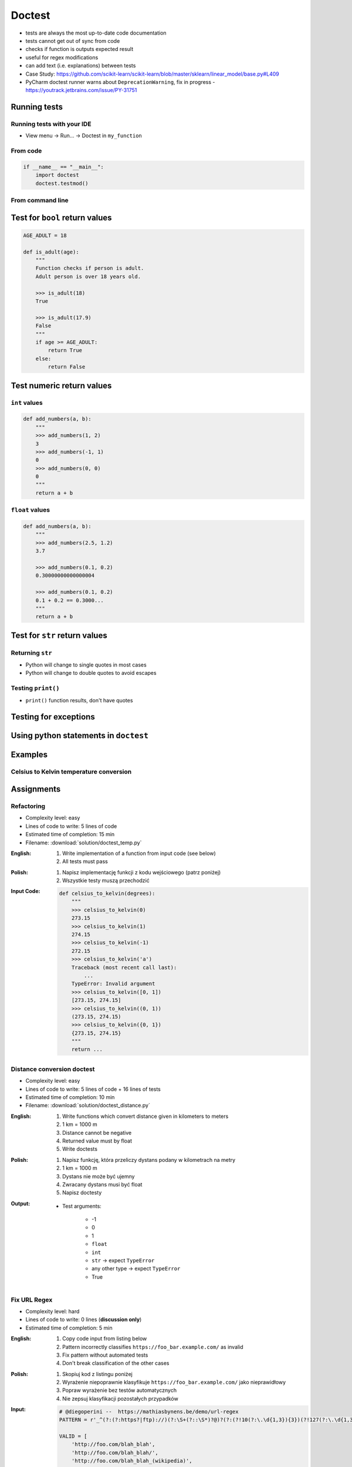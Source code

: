 *******
Doctest
*******


* tests are always the most up-to-date code documentation
* tests cannot get out of sync from code
* checks if function is outputs expected result
* useful for regex modifications
* can add text (i.e. explanations) between tests
* Case Study: https://github.com/scikit-learn/scikit-learn/blob/master/sklearn/linear_model/base.py#L409
* PyCharm doctest runner warns about ``DeprecationWarning``, fix in progress -  https://youtrack.jetbrains.com/issue/PY-31751


Running tests
=============

Running tests with your IDE
---------------------------
* View menu -> Run... -> Doctest in ``my_function``

From code
---------
.. code-block:: python

    if __name__ == "__main__":
        import doctest
        doctest.testmod()

From command line
-----------------
.. code-block:: console
    :caption: Display only errors

    python -m doctest example.py

.. code-block:: console
    :caption: With ``-v`` display progress

    python -m doctest -v example.py


Test for ``bool`` return values
===============================
.. code-block:: python

    AGE_ADULT = 18

    def is_adult(age):
        """
        Function checks if person is adult.
        Adult person is over 18 years old.

        >>> is_adult(18)
        True

        >>> is_adult(17.9)
        False
        """
        if age >= AGE_ADULT:
            return True
        else:
            return False


Test numeric return values
==========================

``int`` values
--------------
.. code-block:: python

    def add_numbers(a, b):
        """
        >>> add_numbers(1, 2)
        3
        >>> add_numbers(-1, 1)
        0
        >>> add_numbers(0, 0)
        0
        """
        return a + b

``float`` values
----------------
.. code-block:: python

    def add_numbers(a, b):
        """
        >>> add_numbers(2.5, 1.2)
        3.7

        >>> add_numbers(0.1, 0.2)
        0.30000000000000004

        >>> add_numbers(0.1, 0.2)
        0.1 + 0.2 == 0.3000...
        """
        return a + b


Test for ``str`` return values
==============================

Returning ``str``
-----------------
* Python will change to single quotes in most cases
* Python will change to double quotes to avoid escapes

.. code-block:: python
    :caption: Python will change to single quotes in most cases
    :emphasize-lines: 3-4,7-8,11-12,15-16

    def echo(text):
        """
        >>> echo('hello')
        'hello'

        # Python will change to single quotes in most cases
        >>> echo("hello")
        'hello'

        Following test will fail
        >>> echo('hello')
        "hello"

        Python will change to double quotes to avoid escapes
        >>> echo('It\\'s Twardowski\\'s Moon')
        "It's Twardowski's Moon"
        """
        return text

Testing ``print()``
-------------------
* ``print()`` function results, don't have quotes

.. code-block:: python
    :caption: ``print()`` function results, don't have quotes
    :emphasize-lines: 4

    def echo(text):
        """
        >>> echo('hello')
        hello
        """
        print(text)

.. code-block:: python
    :caption: Testing ``print(str)`` with newlines
    :emphasize-lines: 7

    def echo(text):
        """
        >>> echo('hello')
        hello
        hello
        hello
        <BLANKLINE>
        """
        print(f'{text}\n' * 3)


Testing for exceptions
======================
.. code-block:: python
    :caption: Testing for exceptions
    :emphasize-lines: 3-6

    def add_numbers(a, b):
        """
        >>> add_numbers('one', 'two')
        Traceback (most recent call last):
            ...
        TypeError: Argument must be int or float
        """
        if not isinstance(a, (int, float)):
            raise TypeError('Argument must be int or float')

        if not isinstance(b, (int, float)):
            raise TypeError('Argument must be int or float')

        return a + b


Using python statements in ``doctest``
======================================
.. code-block:: python
    :caption: Using python statements in ``doctest``
    :emphasize-lines: 3-5

    def when(date):
        """
        >>> from datetime import datetime, timezone
        >>> moon = datetime(1969, 7, 21, 17, 54, tzinfo=timezone.utc)
        >>> when(moon)
        1969-07-21 17:54 UTC
        """
        print(f'{date:%Y-%m-%d %H:%M %Z}')


Examples
========

Celsius to Kelvin temperature conversion
----------------------------------------
.. code-block:: python
    :caption: Celsius to Kelvin temperature conversion

    def celsius_to_kelvin(temperature_in_celsius):
        """
        >>> celsius_to_kelvin(0)
        273.15

        >>> celsius_to_kelvin(1)
        274.15

        >>> celsius_to_kelvin(-1)
        272.15

        >>> celsius_to_kelvin(-273.15)
        0.0

        >>> celsius_to_kelvin(-274.15)
        Traceback (most recent call last):
            ...
        ValueError: Argument must be greater than -273.15

        >>> celsius_to_kelvin([-1, 0, 1])
        Traceback (most recent call last):
            ...
        ValueError: Argument must be int or float

        >>> celsius_to_kelvin('one')
        Traceback (most recent call last):
            ...
        ValueError: Argument must be int or float
        """
        if not isinstance(temperature_in_celsius, (float, int)):
            raise ValueError('Argument must be int or float')

        if temperature_in_celsius < -273.15:
            raise ValueError('Argument must be greater than -273.15')

        return float(temperature_in_celsius + 273.15)


Assignments
===========

Refactoring
-----------
* Complexity level: easy
* Lines of code to write: 5 lines of code
* Estimated time of completion: 15 min
* Filename: :download:`solution/doctest_temp.py`

:English:
    #. Write implementation of a function from input code (see below)
    #. All tests must pass

:Polish:
    #. Napisz implementację funkcji z kodu wejściowego (patrz poniżej)
    #. Wszystkie testy muszą przechodzić

:Input Code:
    .. code-block:: python

        def celsius_to_kelvin(degrees):
            """
            >>> celsius_to_kelvin(0)
            273.15
            >>> celsius_to_kelvin(1)
            274.15
            >>> celsius_to_kelvin(-1)
            272.15
            >>> celsius_to_kelvin('a')
            Traceback (most recent call last):
                ...
            TypeError: Invalid argument
            >>> celsius_to_kelvin([0, 1])
            [273.15, 274.15]
            >>> celsius_to_kelvin((0, 1))
            (273.15, 274.15)
            >>> celsius_to_kelvin({0, 1})
            {273.15, 274.15}
            """
            return ...

Distance conversion doctest
---------------------------
* Complexity level: easy
* Lines of code to write: 5 lines of code + 16 lines of tests
* Estimated time of completion: 10 min
* Filename: :download:`solution/doctest_distance.py`

:English:
    #. Write functions which convert distance given in kilometers to meters
    #. 1 km = 1000 m
    #. Distance cannot be negative
    #. Returned value must by float
    #. Write doctests

:Polish:
    #. Napisz funkcję, która przeliczy dystans podany w kilometrach na metry
    #. 1 km = 1000 m
    #. Dystans nie może być ujemny
    #. Zwracany dystans musi być float
    #. Napisz doctesty

:Output:
    * Test arguments:

        * -1
        * 0
        * 1
        * ``float``
        * ``int``
        * ``str`` -> expect ``TypeError``
        * any other type -> expect ``TypeError``
        * True

Fix URL Regex
-------------
* Complexity level: hard
* Lines of code to write: 0 lines (**discussion only**)
* Estimated time of completion: 5 min

:English:
    #. Copy code input from listing below
    #. Pattern incorrectly classifies ``https://foo_bar.example.com/`` as invalid
    #. Fix pattern without automated tests
    #. Don't break classification of the other cases

:Polish:
    #. Skopiuj kod z listingu poniżej
    #. Wyrażenie niepoprawnie klasyfikuje ``https://foo_bar.example.com/`` jako nieprawidłowy
    #. Popraw wyrażenie bez testów automatycznych
    #. Nie zepsuj klasyfikacji pozostałych przypadków

:Input:
    .. code-block:: python

        # @diegoperini --  https://mathiasbynens.be/demo/url-regex
        PATTERN = r'_^(?:(?:https?|ftp)://)(?:\S+(?::\S*)?@)?(?:(?!10(?:\.\d{1,3}){3})(?!127(?:\.\d{1,3}){3})(?!169\.254(?:\.\d{1,3}){2})(?!192\.168(?:\.\d{1,3}){2})(?!172\.(?:1[6-9]|2\d|3[0-1])(?:\.\d{1,3}){2})(?:[1-9]\d?|1\d\d|2[01]\d|22[0-3])(?:\.(?:1?\d{1,2}|2[0-4]\d|25[0-5])){2}(?:\.(?:[1-9]\d?|1\d\d|2[0-4]\d|25[0-4]))|(?:(?:[a-z\x{00a1}-\x{ffff}0-9]+-?)*[a-z\x{00a1}-\x{ffff}0-9]+)(?:\.(?:[a-z\x{00a1}-\x{ffff}0-9]+-?)*[a-z\x{00a1}-\x{ffff}0-9]+)*(?:\.(?:[a-z\x{00a1}-\x{ffff}]{2,})))(?::\d{2,5})?(?:/[^\s]*)?$_iuS'

        VALID = [
            'http://foo.com/blah_blah',
            'http://foo.com/blah_blah/',
            'http://foo.com/blah_blah_(wikipedia)',
            'http://foo.com/blah_blah_(wikipedia)_(again)',
            'http://www.example.com/wpstyle/?p=364',
            'https://www.example.com/foo/?bar=baz&inga=42&quux',
            'http://✪df.ws/123',
            'http://userid:password@example.com:8080',
            'http://userid:password@example.com:8080/',
            'http://userid@example.com',
            'http://userid@example.com/',
            'http://userid@example.com:8080',
            'http://userid@example.com:8080/',
            'http://userid:password@example.com',
            'http://userid:password@example.com/',
            'http://142.42.1.1/',
            'http://142.42.1.1:8080/',
            'http://➡.ws/䨹',
            'http://⌘.ws',
            'http://⌘.ws/',
            'http://foo.com/blah_(wikipedia)#cite-1',
            'http://foo.com/blah_(wikipedia)_blah#cite-1',
            'http://foo.com/unicode_(✪)_in_parens',
            'http://foo.com/(something)?after=parens',
            'http://☺.damowmow.com/',
            'http://code.google.com/events/#&product=browser',
            'http://j.mp',
            'ftp://foo.bar/baz',
            'http://foo.bar/?q=Test%20URL-encoded%20stuff',
            'http://مثال.إختبار',
            'http://例子.测试',
            'http://उदाहरण.परीक्षा',
            'http://-.~_!$&\'()*+,;=:%40:80%2f::::::@example.com',
            'http://1337.net',
            'http://a.b-c.de',
            'http://223.255.255.254',
            'https://foo_bar.example.com/',
        ]

        INVALID = [
            'http://',
            'http://.',
            'http://..',
            'http://../',
            'http://?',
            'http://??',
            'http://??/',
            'http://#',
            'http://##',
            'http://##/',
            'http://foo.bar?q=Spaces',
            '//',
            '//a',
            '///a',
            '///',
            'http:///a',
            'foo.com',
            'rdar://1234',
            'h://test',
            'http:// shouldfail.com',
            ':// should fail',
            'http://foo.bar/foo(bar)baz quux',
            'ftps://foo.bar/',
            'http://-error-.invalid/',
            'http://a.b--c.de/',
            'http://-a.b.co',
            'http://a.b-.co',
            'http://0.0.0.0',
            'http://10.1.1.0',
            'http://10.1.1.255',
            'http://224.1.1.1',
            'http://1.1.1.1.1',
            'http://123.123.123',
            'http://3628126748',
            'http://.www.foo.bar/',
            'http://www.foo.bar./',
            'http://.www.foo.bar./',
            'http://10.1.1.1',
            'http://10.1.1.254',
        ]
